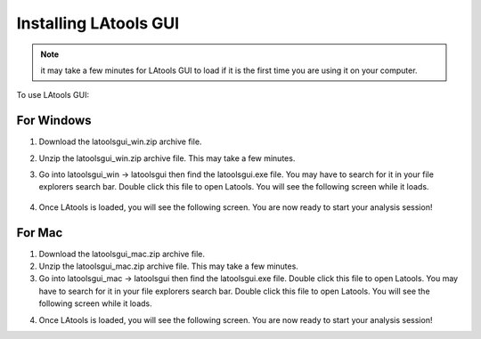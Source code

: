 .. _installing_LAtools:

######################
Installing LAtools GUI
######################

.. note:: it may take a few minutes for LAtools GUI to load if it is the  first time you are using it on your computer.

To use LAtools GUI:

For Windows
***********

1. Download the latoolsgui_win.zip archive file.
2. Unzip the latoolsgui_win.zip archive file. This may take a few minutes.
3. Go into latoolsgui_win -> latoolsgui then find the latoolsgui.exe file. You may have to search for it in your file explorers search bar. Double click this file to open Latools. You will see the following screen while it loads.

        .. image:: gifs/loading_cmd.JPG
                :width: 689px
                :height: 496px
                :scale: 60 %
                :alt: loading please wait
                :align: center

4. Once LAtools is loaded, you will see the following screen. You are now ready to start your analysis session!

.. image:: gifs/title_screen.JPG
        :width: 689px
        :height: 496px
        :scale: 80 %
        :alt: title screen
        :align: center


For Mac
*******

1. Download the latoolsgui_mac.zip archive file.
2. Unzip the latoolsgui_mac.zip archive file. This may take a few minutes.
3. Go into latoolsgui_mac -> latoolsgui then find the latoolsgui.exe file. Double click this file to open Latools. You may have to search for it in your file explorers search bar. Double click this file to open Latools. You will see the following screen while it loads.

.. need pic

4. Once LAtools is loaded, you will see the following screen. You are now ready to start your analysis session!

.. need pic

